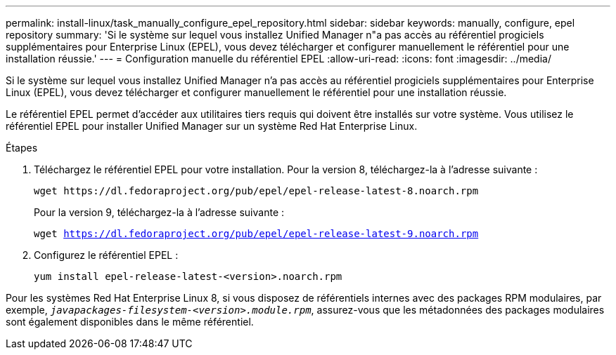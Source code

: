 ---
permalink: install-linux/task_manually_configure_epel_repository.html 
sidebar: sidebar 
keywords: manually, configure, epel repository 
summary: 'Si le système sur lequel vous installez Unified Manager n"a pas accès au référentiel progiciels supplémentaires pour Enterprise Linux (EPEL), vous devez télécharger et configurer manuellement le référentiel pour une installation réussie.' 
---
= Configuration manuelle du référentiel EPEL
:allow-uri-read: 
:icons: font
:imagesdir: ../media/


[role="lead"]
Si le système sur lequel vous installez Unified Manager n'a pas accès au référentiel progiciels supplémentaires pour Enterprise Linux (EPEL), vous devez télécharger et configurer manuellement le référentiel pour une installation réussie.

Le référentiel EPEL permet d'accéder aux utilitaires tiers requis qui doivent être installés sur votre système. Vous utilisez le référentiel EPEL pour installer Unified Manager sur un système Red Hat Enterprise Linux.

.Étapes
. Téléchargez le référentiel EPEL pour votre installation. Pour la version 8, téléchargez-la à l'adresse suivante :
+
`+wget https://dl.fedoraproject.org/pub/epel/epel-release-latest-8.noarch.rpm+`

+
Pour la version 9, téléchargez-la à l'adresse suivante :

+
`wget https://dl.fedoraproject.org/pub/epel/epel-release-latest-9.noarch.rpm`

. Configurez le référentiel EPEL :
+
`yum install epel-release-latest-<version>.noarch.rpm`



Pour les systèmes Red Hat Enterprise Linux 8, si vous disposez de référentiels internes avec des packages RPM modulaires, par exemple, `_javapackages-filesystem-<version>.module.rpm_`, assurez-vous que les métadonnées des packages modulaires sont également disponibles dans le même référentiel.
